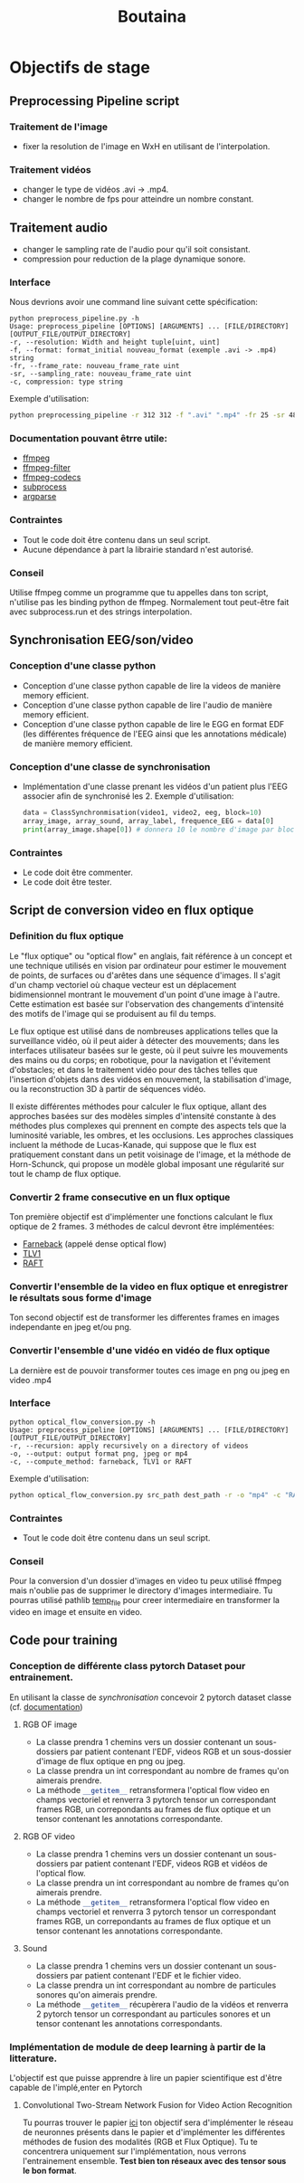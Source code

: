 #+title: Boutaina


* Objectifs de stage
** Preprocessing Pipeline script
*** Traitement de l'image
 - fixer la resolution de l'image en WxH en utilisant de l'interpolation.
*** Traitement vidéos
 - changer le type de vidéos .avi -> .mp4.
 - changer le nombre de fps pour atteindre un nombre constant.
** Traitement audio
 - changer le sampling rate de l'audio pour qu'il soit consistant.
 - compression pour reduction de la plage dynamique sonore.
*** Interface
Nous devrions avoir une command line suivant cette spécification:
        #+begin_src language bash
        python preprocess_pipeline.py -h
        Usage: preprocess_pipeline [OPTIONS] [ARGUMENTS] ... [FILE/DIRECTORY] [OUTPUT_FILE/OUTPUT_DIRECTORY]
        -r, --resolution: Width and height tuple[uint, uint]
        -f, --format: format_initial nouveau_format (exemple .avi -> .mp4) string
        -fr, --frame_rate: nouveau_frame_rate uint
        -sr, --sampling_rate: nouveau_frame_rate uint
        -c, compression: type string
        #+end_src
        Exemple d'utilisation:
        #+begin_src bash
            python preprocessing_pipeline -r 312 312 -f ".avi" ".mp4" -fr 25 -sr 48000 -c "acompressor" source_path dest_path
        #+end_src
*** Documentation pouvant êtrre utile:
    - [[https://ffmpeg.org/ffmpeg.html][ffmpeg]]
    - [[https://ffmpeg.org/ffmpeg-filters.html][ffmpeg-filter]]
    - [[https://ffmpeg.org/ffmpeg-codecs.html][ffmpeg-codecs]]
    - [[https://docs.python.org/3/library/subprocess.html][subprocess]]
    - [[https://docs.python.org/3.10/library/argparse.html][argparse]]
*** Contraintes
    - Tout le code doit être contenu dans un seul script.
    - Aucune dépendance à part la librairie standard n'est autorisé.
*** Conseil
    Utilise ffmpeg comme un programme que tu appelles dans ton script, n'utilise pas les binding python de ffmpeg.
    Normalement tout peut-être fait avec subprocess.run et des strings interpolation.

** Synchronisation EEG/son/video
*** Conception d'une classe python
- Conception d'une classe python capable de lire la videos de manière memory efficient.
- Conception d'une classe python capable de lire l'audio de manière memory efficient.
- Conception d'une classe python capable de lire le EGG en format EDF (les différentes fréquence de l'EEG ainsi que les annotations médicale) de manière memory efficient.
*** Conception d'une classe de synchronisation
- Implémentation d'une classe prenant les vidéos d'un patient plus l'EEG associer afin de synchronisé les 2.
  Exemple d'utilisation:
 #+begin_src python
 data = ClassSynchronmisation(video1, video2, eeg, block=10)
 array_image, array_sound, array_label, frequence_EEG = data[0]
 print(array_image.shape[0]) # donnera 10 le nombre d'image par block
 #+end_src
*** Contraintes
- Le code doit être commenter.
- Le code doit être tester.
** Script de conversion video en flux optique
*** Definition du flux optique
Le "flux optique" ou "optical flow" en anglais, fait référence à un concept et une technique utilisés en vision par ordinateur pour estimer le mouvement de points, de surfaces ou d'arêtes dans une séquence d'images. Il s'agit d'un champ vectoriel où chaque vecteur est un déplacement bidimensionnel montrant le mouvement d'un point d'une image à l'autre. Cette estimation est basée sur l'observation des changements d'intensité des motifs de l'image qui se produisent au fil du temps.

Le flux optique est utilisé dans de nombreuses applications telles que la surveillance vidéo, où il peut aider à détecter des mouvements; dans les interfaces utilisateur basées sur le geste, où il peut suivre les mouvements des mains ou du corps; en robotique, pour la navigation et l'évitement d'obstacles; et dans le traitement vidéo pour des tâches telles que l'insertion d'objets dans des vidéos en mouvement, la stabilisation d'image, ou la reconstruction 3D à partir de séquences vidéo.

Il existe différentes méthodes pour calculer le flux optique, allant des approches basées sur des modèles simples d'intensité constante à des méthodes plus complexes qui prennent en compte des aspects tels que la luminosité variable, les ombres, et les occlusions. Les approches classiques incluent la méthode de Lucas-Kanade, qui suppose que le flux est pratiquement constant dans un petit voisinage de l'image, et la méthode de Horn-Schunck, qui propose un modèle global imposant une régularité sur tout le champ de flux optique.

*** Convertir 2 frame consecutive en un flux optique
Ton première objectif est d'implémenter une fonctions calculant le flux optique de 2 frames.
3 méthodes de calcul devront être implémentées:
- [[https://docs.opencv.org/3.4/d4/dee/tutorial_optical_flow.html][Farneback]] (appelé dense optical flow)
- [[https://stackoverflow.com/questions/37871443/how-to-compute-optical-flow-using-tvl1-opencv-function][TLV1]]
- [[https://pytorch.org/vision/0.12/auto_examples/plot_optical_flow.html][RAFT]]

*** Convertir l'ensemble de la video en flux optique et enregistrer le résultats sous forme d'image
Ton second objectif est de transformer les differentes frames en images independante en jpeg et/ou png.
*** Convertir l'ensemble d'une vidéo en vidéo de flux optique
La dernière est de pouvoir transformer toutes ces image en png ou jpeg en video .mp4
*** Interface
        #+begin_src language bash
        python optical_flow_conversion.py -h
        Usage: preprocess_pipeline [OPTIONS] [ARGUMENTS] ... [FILE/DIRECTORY] [OUTPUT_FILE/OUTPUT_DIRECTORY]
        -r, --recursion: apply recursively on a directory of videos
        -o, --output: output format png, jpeg or mp4
        -c, --compute_method: farneback, TLV1 or RAFT
        #+end_src
        Exemple d'utilisation:
        #+begin_src bash
            python optical_flow_conversion.py src_path dest_path -r -o "mp4" -c "RAFT"
        #+end_src


*** Contraintes
- Tout le code doit être contenu dans un seul script.
*** Conseil
Pour la conversion d'un dossier d'images en video tu peux utilisé ffmpeg mais n'oublie pas de supprimer le directory d'images intermediaire.
Tu pourras utilisé pathlib [[https://docs.python.org/3.10/library/tempfile.html][temp_file]] pour creer intermediaire en transformer la video en image et ensuite en video.
** Code pour training
*** Conception de différente class pytorch Dataset pour entrainement.
En utilisant la classe de [[Synchronisation EEG/son/video][synchronisation]] concevoir 2 pytorch dataset classe (cf. [[https://pytorch.org/tutorials/beginner/data_loading_tutorial.html][documentation]])
**** RGB OF image
- La classe prendra 1 chemins vers un dossier contenant un sous-dossiers par patient contenant l'EDF, videos RGB et un sous-dossier d'image de flux optique en png ou jpeg.
- La classe prendra un int correspondant au nombre de frames qu'on aimerais prendre.
- La méthode src_python{__getitem__} retransformera l'optical flow video en champs vectoriel et renverra 3 pytorch tensor un correspondant frames RGB, un correpondants au frames de flux optique et un tensor contenant les annotations correspondante.
**** RGB OF video
- La classe prendra 1 chemins vers un dossier contenant un sous-dossiers par patient contenant l'EDF, videos RGB et vidéos de l'optical flow.
- La classe prendra un int correspondant au nombre de frames qu'on aimerais prendre.
- La méthode src_python{__getitem__} retransformera l'optical flow video en champs vectoriel et renverra 3 pytorch tensor un correspondant frames RGB, un correpondants au frames de flux optique et un tensor contenant les annotations correspondante.
**** Sound
- La classe prendra 1 chemins vers un dossier contenant un sous-dossiers par patient contenant l'EDF et le fichier video.
- La classe prendra un int correspondant au nombre de particules sonores qu'on aimerais prendre.
- La méthode src_python{__getitem__} récupèrera l'audio de la vidéos et renverra 2 pytorch tensor un correspondant au particules sonores et un tensor contenant les annotations correspondants.

*** Implémentation de module de deep learning à partir de la litterature.
L'objectif est que puisse apprendre à lire un papier scientifique est d'être capable de l'implé,enter en Pytorch
**** Convolutional Two-Stream Network Fusion for Video Action Recognition
Tu pourras trouver le papier [[https://arxiv.org/abs/1604.06573][ici]] ton objectif sera d'implémenter le réseau de neuronnes présents dans le papier et d'implémenter les différentes méthodes de fusion des modalités (RGB et Flux Optique). Tu te concentrera uniquement sur l'implémentation, nous verrons l'entrainement ensemble. *Test bien ton réseaux avec des tensor sous le bon format*.
